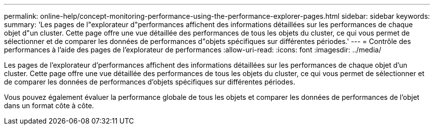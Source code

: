 ---
permalink: online-help/concept-monitoring-performance-using-the-performance-explorer-pages.html 
sidebar: sidebar 
keywords:  
summary: 'Les pages de l"explorateur d"performances affichent des informations détaillées sur les performances de chaque objet d"un cluster. Cette page offre une vue détaillée des performances de tous les objets du cluster, ce qui vous permet de sélectionner et de comparer les données de performances d"objets spécifiques sur différentes périodes.' 
---
= Contrôle des performances à l'aide des pages de l'explorateur de performances
:allow-uri-read: 
:icons: font
:imagesdir: ../media/


[role="lead"]
Les pages de l'explorateur d'performances affichent des informations détaillées sur les performances de chaque objet d'un cluster. Cette page offre une vue détaillée des performances de tous les objets du cluster, ce qui vous permet de sélectionner et de comparer les données de performances d'objets spécifiques sur différentes périodes.

Vous pouvez également évaluer la performance globale de tous les objets et comparer les données de performances de l'objet dans un format côte à côte.
